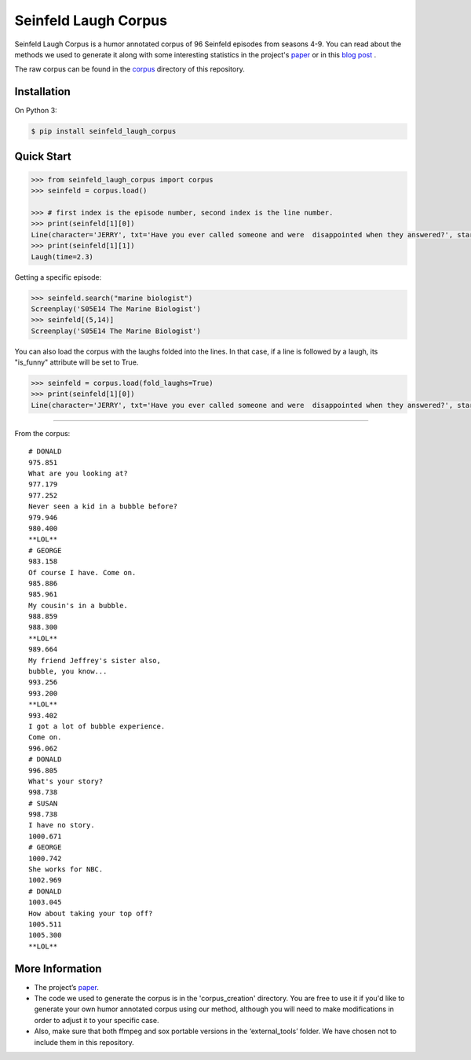 Seinfeld Laugh Corpus
=====================

Seinfeld Laugh Corpus is a humor annotated corpus of 96 Seinfeld episodes
from seasons 4-9. You can read about the methods we used to generate it along with some interesting statistics in the project's `paper`_ or in this `blog post`_ .

The raw corpus can be found in the `corpus`_ directory of this repository.


Installation
~~~~~~~~~~~~

On Python 3:

.. code:: sh

   $ pip install seinfeld_laugh_corpus

Quick Start
~~~~~~~~~~~

.. code:: python

   >>> from seinfeld_laugh_corpus import corpus
   >>> seinfeld = corpus.load()

   >>> # first index is the episode number, second index is the line number.
   >>> print(seinfeld[1][0])
   Line(character='JERRY', txt='Have you ever called someone and were  disappointed when they answered?', start=0.62, end=5.011)
   >>> print(seinfeld[1][1])
   Laugh(time=2.3)


Getting a specific episode:

.. code:: python

   >>> seinfeld.search("marine biologist")
   Screenplay('S05E14 The Marine Biologist')
   >>> seinfeld[(5,14)]
   Screenplay('S05E14 The Marine Biologist')

You can also load the corpus with the laughs folded into the lines. In that case, if a line is followed by a laugh, its "is_funny" attribute will be set to True.

.. code:: python

   >>> seinfeld = corpus.load(fold_laughs=True)
   >>> print(seinfeld[1][0])
   Line(character='JERRY', txt='Have you ever called someone and were  disappointed when they answered?', start=0.62, end=5.011, is_funny=True, laugh_time=2.3)


----


From the corpus:

::

  # DONALD
  975.851
  What are you looking at?
  977.179
  977.252
  Never seen a kid in a bubble before?
  979.946
  980.400
  **LOL**
  # GEORGE
  983.158
  Of course I have. Come on.
  985.886
  985.961
  My cousin's in a bubble.
  988.859
  988.300
  **LOL**
  989.664
  My friend Jeffrey's sister also,
  bubble, you know...
  993.256
  993.200
  **LOL**
  993.402
  I got a lot of bubble experience.
  Come on.
  996.062
  # DONALD
  996.805
  What's your story?
  998.738
  # SUSAN
  998.738
  I have no story.
  1000.671
  # GEORGE
  1000.742
  She works for NBC.
  1002.969
  # DONALD
  1003.045
  How about taking your top off?
  1005.511
  1005.300
  **LOL**


More Information
~~~~~~~~~~~~~~~~

-  The project’s `paper`_.
-  The code we used to generate the corpus is in the 'corpus_creation' directory. You are free to use it if you'd like to generate your own humor annotated corpus using our method, although you will need to make modifications in order to adjust it to your specific case.
-  Also, make sure that both ffmpeg and sox portable versions in the
   ‘external_tools’ folder. We have chosen not to include them in this repository.


.. _paper: https://github.com/ranyadshalom/the_seinfeld_corpus/raw/master/paper.pdf
.. _blog post: http://TODO
.. _corpus: https://github.com/ranyadshalom/the_seinfeld_corpus/tree/master/the_corpus